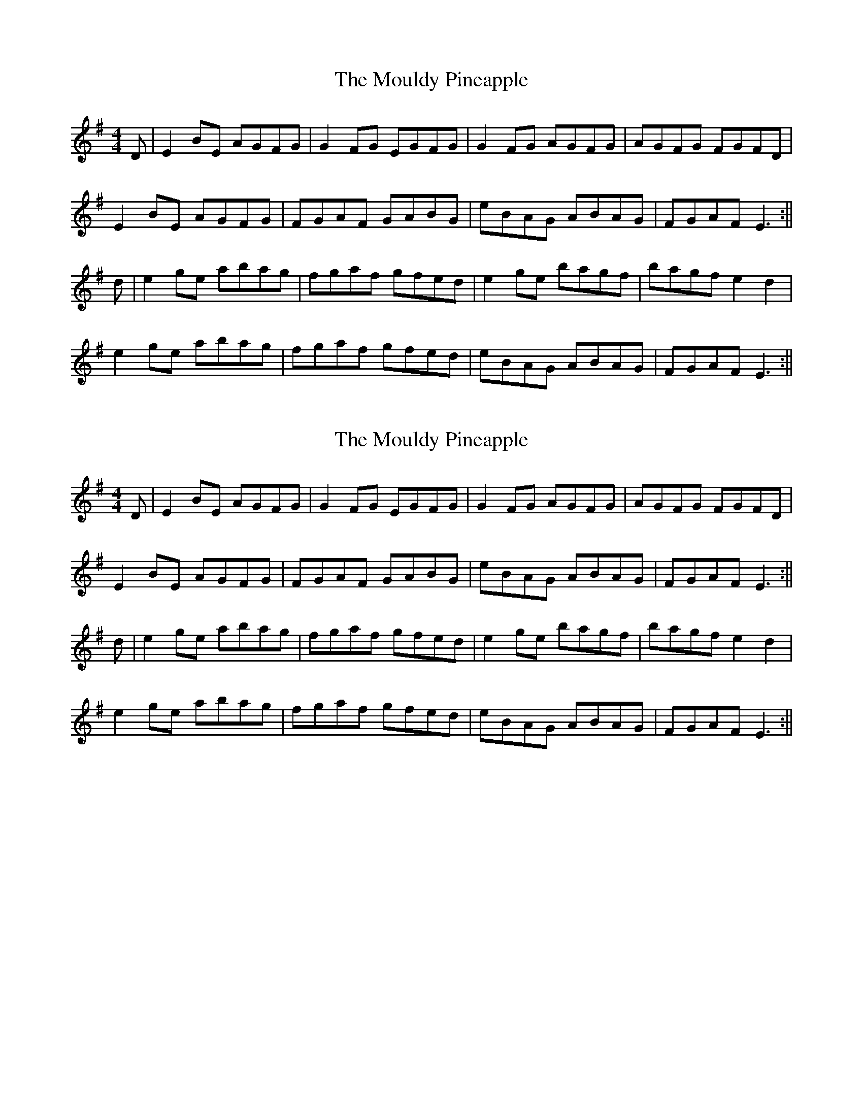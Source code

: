 X: 1
T: Mouldy Pineapple, The
Z: trad.for.life
S: https://thesession.org/tunes/10334#setting10334
R: reel
M: 4/4
L: 1/8
K: Emin
D | E2 BE AGFG | G2 FG EGFG | G2 FG AGFG | AGFG FGFD |
E2 BE AGFG | FGAF GABG | eBAG ABAG | FGAF E3 :||
d | e2 ge abag | fgaf gfed | e2 ge bagf | bagf e2 d2 |
e2 ge abag | fgaf gfed | eBAG ABAG | FGAF E3 :||
X: 2
T: Mouldy Pineapple, The
Z: Joe CSS
S: https://thesession.org/tunes/10334#setting20306
R: reel
M: 4/4
L: 1/8
K: Emin
D | E2 BE AGFG | G2 FG EGFG | G2 FG AGFG | AGFG FGFD |E2 BE AGFG | FGAF GABG | eBAG ABAG | FGAF E3 :||d | e2 ge abag | fgaf gfed | e2 ge bagf | bagf e2 d2 |e2 ge abag | fgaf gfed | eBAG ABAG | FGAF E3 :||
